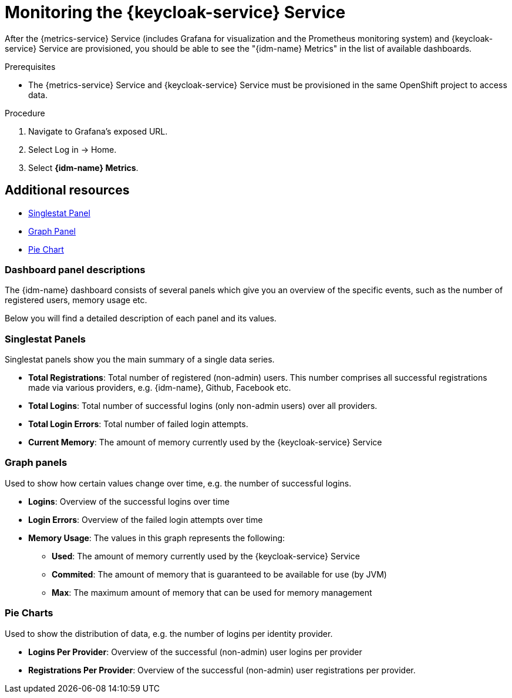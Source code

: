 // For more information, see: https://redhat-documentation.github.io/modular-docs/

[id='monitoring-with-metrics-{context}']
= Monitoring the {keycloak-service} Service

After the {metrics-service} Service (includes Grafana for visualization and the Prometheus monitoring system) and {keycloak-service} Service are provisioned,
you should be able to see the "{idm-name} Metrics" in the list of available dashboards.

.Prerequisites

* The {metrics-service} Service and {keycloak-service} Service must be provisioned in the same OpenShift project to access data.

.Procedure

. Navigate to Grafana's exposed URL.
. Select Log in -> Home.
. Select *{idm-name} Metrics*.

[discrete]
== Additional resources

* link:http://docs.grafana.org/features/panels/singlestat/#singlestat-panel[Singlestat Panel^]
* link:http://docs.grafana.org/features/panels/graph/#graph-panel[Graph Panel^]
* link:https://grafana.com/plugins/grafana-piechart-panel[Pie Chart^]

=== Dashboard panel descriptions

The {idm-name} dashboard consists of several panels which give you an overview of the specific
events, such as the number of registered users, memory usage etc.

Below you will find a detailed description of each panel and its values.

=== Singlestat Panels

Singlestat panels show you the main summary of a single data series.

* *Total Registrations*: Total number of registered (non-admin) users. This number comprises all successful registrations made via various providers, e.g. {idm-name}, Github, Facebook etc.

* *Total Logins*: Total number of successful logins (only non-admin users) over all providers.

* *Total Login Errors*: Total number of failed login attempts.

* *Current Memory*: The amount of memory currently used by the {keycloak-service} Service

=== Graph panels

Used to show how certain values change over time, e.g. the number of successful logins.

* *Logins*: Overview of the successful logins over time

* *Login Errors*: Overview of the failed login attempts over time

* *Memory Usage*: The values in this graph represents the following:

** *Used*: The amount of memory currently used by the {keycloak-service} Service
** *Commited*: The amount of memory that is guaranteed to be available for use (by JVM)
** *Max*: The maximum amount of memory that can be used for memory management

=== Pie Charts

Used to show the distribution of data, e.g. the number of logins per identity provider.

* *Logins Per Provider*: Overview of the successful (non-admin) user logins per provider

* *Registrations Per Provider*: Overview of the successful (non-admin) user registrations per provider.
